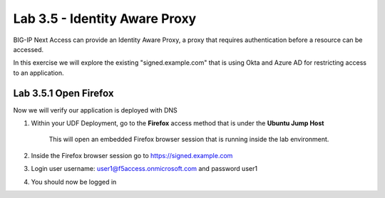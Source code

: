 Lab 3.5 - Identity Aware Proxy
===============================

BIG-IP Next Access can provide an Identity Aware Proxy, a proxy that requires authentication before a resource can be accessed.

In this exercise we will explore the existing "signed.example.com" that is using Okta and Azure AD for restricting access to an application.

Lab 3.5.1 Open Firefox
~~~~~~~~~~~~~~~~~~~~~~~~~~~

Now we will verify our application is deployed with DNS

#. Within your UDF Deployment, go to the **Firefox** access method that is under the **Ubuntu Jump Host**

    This will open an embedded Firefox browser session that is running inside the lab environment.

    .. image:: access-method-firefox.png
        :scale: 50%

#. Inside the Firefox browser session go to https://signed.example.com 

#. Login user username: user1@f5access.onmicrosoft.com and password user1

#. You should now be logged in
